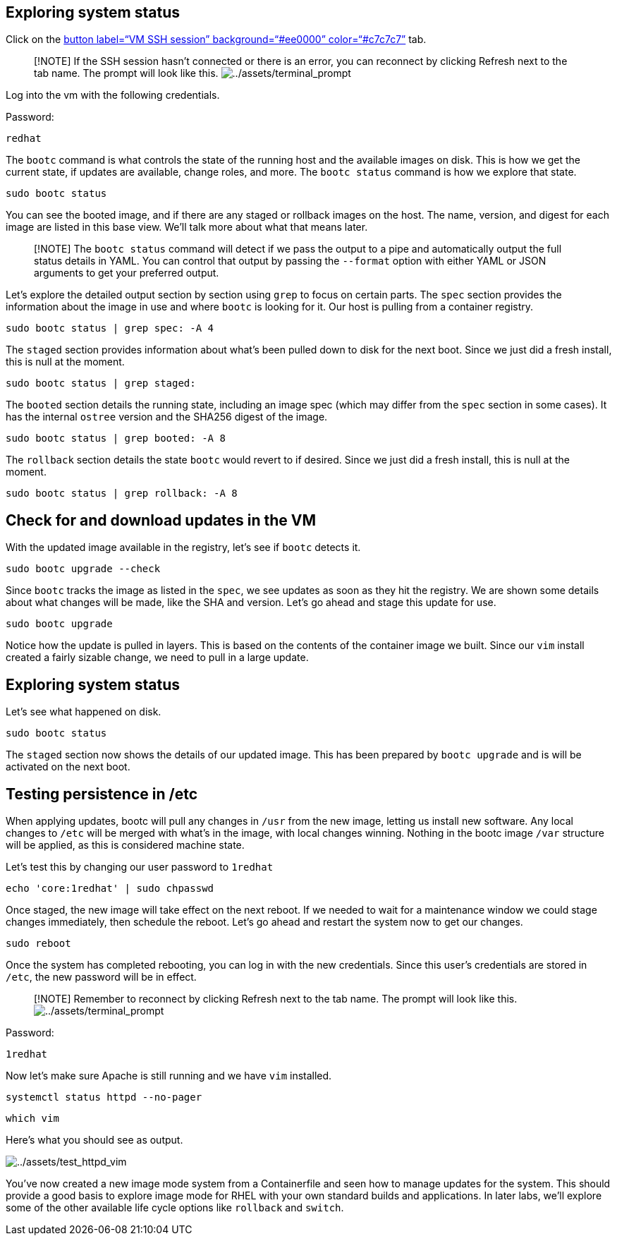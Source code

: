 == Exploring system status

Click on the link:tab-1[button label="`VM SSH session`"
background="`#ee0000`" color="`#c7c7c7`"] tab.

____
{empty}[!NOTE] If the SSH session hasn’t connected or there is an error,
you can reconnect by clicking Refresh next to the tab name. The prompt
will look like this.
image:../assets/terminal_prompt.png[../assets/terminal_prompt]
____

Log into the vm with the following credentials.

Password:

[source,bash,run]
----
redhat
----

The `+bootc+` command is what controls the state of the running host and
the available images on disk. This is how we get the current state, if
updates are available, change roles, and more. The `+bootc status+`
command is how we explore that state.

[source,bash,run]
----
sudo bootc status
----

You can see the booted image, and if there are any staged or rollback
images on the host. The name, version, and digest for each image are
listed in this base view. We’ll talk more about what that means later.

____
[!NOTE] The `+bootc status+` command will detect if we pass the output
to a pipe and automatically output the full status details in YAML. You
can control that output by passing the `+--format+` option with either
YAML or JSON arguments to get your preferred output.
____

Let’s explore the detailed output section by section using `+grep+` to
focus on certain parts. The `+spec+` section provides the information
about the image in use and where `+bootc+` is looking for it. Our host
is pulling from a container registry.

[source,bash,run]
----
sudo bootc status | grep spec: -A 4
----

The `+staged+` section provides information about what’s been pulled
down to disk for the next boot. Since we just did a fresh install, this
is null at the moment.

[source,bash,run]
----
sudo bootc status | grep staged:
----

The `+booted+` section details the running state, including an image
spec (which may differ from the `+spec+` section in some cases). It has
the internal `+ostree+` version and the SHA256 digest of the image.

[source,bash,run]
----
sudo bootc status | grep booted: -A 8
----

The `+rollback+` section details the state `+bootc+` would revert to if
desired. Since we just did a fresh install, this is null at the moment.

[source,bash,run]
----
sudo bootc status | grep rollback: -A 8
----

== Check for and download updates in the VM

With the updated image available in the registry, let’s see if `+bootc+`
detects it.

[source,bash,run]
----
sudo bootc upgrade --check
----

Since `+bootc+` tracks the image as listed in the `+spec+`, we see
updates as soon as they hit the registry. We are shown some details
about what changes will be made, like the SHA and version. Let’s go
ahead and stage this update for use.

[source,bash,run]
----
sudo bootc upgrade
----

Notice how the update is pulled in layers. This is based on the contents
of the container image we built. Since our `+vim+` install created a
fairly sizable change, we need to pull in a large update.

== Exploring system status

Let’s see what happened on disk.

[source,bash,run]
----
sudo bootc status
----

The `+staged+` section now shows the details of our updated image. This
has been prepared by `+bootc upgrade+` and is will be activated on the
next boot.

== Testing persistence in /etc

When applying updates, bootc will pull any changes in `+/usr+` from the
new image, letting us install new software. Any local changes to
`+/etc+` will be merged with what’s in the image, with local changes
winning. Nothing in the bootc image `+/var+` structure will be applied,
as this is considered machine state.

Let’s test this by changing our user password to `+1redhat+`

[source,bash,run]
----
echo 'core:1redhat' | sudo chpasswd
----

Once staged, the new image will take effect on the next reboot. If we
needed to wait for a maintenance window we could stage changes
immediately, then schedule the reboot. Let’s go ahead and restart the
system now to get our changes.

[source,bash,run]
----
sudo reboot
----

Once the system has completed rebooting, you can log in with the new
credentials. Since this user’s credentials are stored in `+/etc+`, the
new password will be in effect.

____
{empty}[!NOTE] Remember to reconnect by clicking Refresh next to the tab
name. The prompt will look like this.
image:../assets/terminal_prompt.png[../assets/terminal_prompt]
____

Password:

[source,bash,run]
----
1redhat
----

Now let’s make sure Apache is still running and we have `+vim+`
installed.

[source,bash,run]
----
systemctl status httpd --no-pager
----

[source,bash,run]
----
which vim
----

Here’s what you should see as output.

image:../assets/test_httpd_vim.png[../assets/test_httpd_vim]

You’ve now created a new image mode system from a Containerfile and seen
how to manage updates for the system. This should provide a good basis
to explore image mode for RHEL with your own standard builds and
applications. In later labs, we’ll explore some of the other available
life cycle options like `+rollback+` and `+switch+`.

